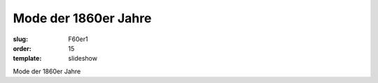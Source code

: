 Mode der 1860er Jahre
=====================

:slug: F60er1
:order: 15
:template: slideshow

Mode der 1860er Jahre
